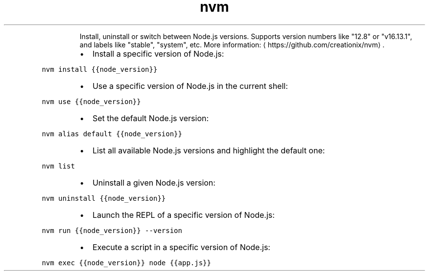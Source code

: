 .TH nvm
.PP
.RS
Install, uninstall or switch between Node.js versions.
Supports version numbers like "12.8" or "v16.13.1", and labels like "stable", "system", etc.
More information: \[la]https://github.com/creationix/nvm\[ra]\&.
.RE
.RS
.IP \(bu 2
Install a specific version of Node.js:
.RE
.PP
\fB\fCnvm install {{node_version}}\fR
.RS
.IP \(bu 2
Use a specific version of Node.js in the current shell:
.RE
.PP
\fB\fCnvm use {{node_version}}\fR
.RS
.IP \(bu 2
Set the default Node.js version:
.RE
.PP
\fB\fCnvm alias default {{node_version}}\fR
.RS
.IP \(bu 2
List all available Node.js versions and highlight the default one:
.RE
.PP
\fB\fCnvm list\fR
.RS
.IP \(bu 2
Uninstall a given Node.js version:
.RE
.PP
\fB\fCnvm uninstall {{node_version}}\fR
.RS
.IP \(bu 2
Launch the REPL of a specific version of Node.js:
.RE
.PP
\fB\fCnvm run {{node_version}} \-\-version\fR
.RS
.IP \(bu 2
Execute a script in a specific version of Node.js:
.RE
.PP
\fB\fCnvm exec {{node_version}} node {{app.js}}\fR
